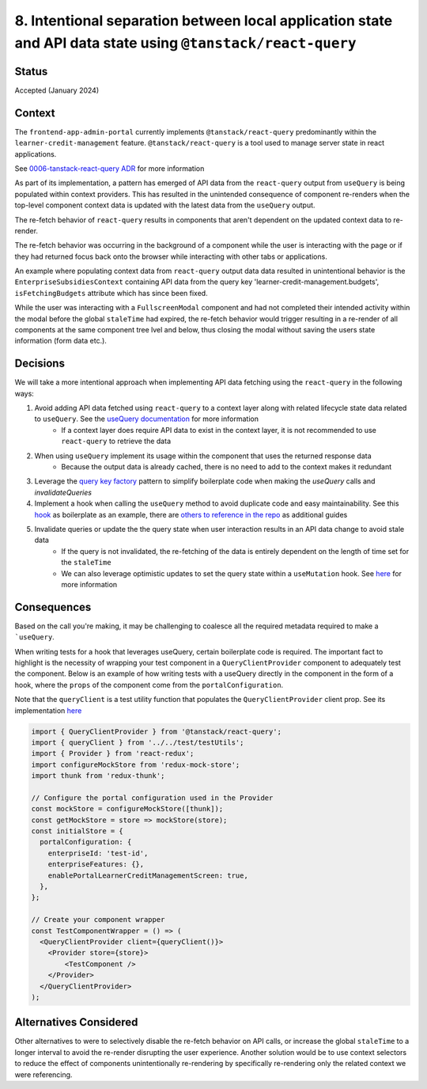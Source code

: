 8. Intentional separation between local application state and API data state using ``@tanstack/react-query``
============================================================================================================

Status
******

Accepted  (January 2024)

Context
*******

The ``frontend-app-admin-portal`` currently implements ``@tanstack/react-query`` predominantly within the ``learner-credit-management`` feature. ``@tanstack/react-query`` is a tool used to manage server state in react applications.

See `0006-tanstack-react-query ADR <https://github.com/openedx/frontend-app-admin-portal/blob/master/docs/decisions/0006-tanstack-react-query.rst>`_ for more information

As part of its implementation, a pattern has emerged of API data from the ``react-query`` output from ``useQuery`` is being populated within context providers. This has resulted in the unintended consequence of component re-renders when the top-level component context data is updated with the latest data from the ``useQuery`` output.

The re-fetch behavior of ``react-query`` results in components that aren't dependent on the updated context data to re-render.

The re-fetch behavior was occurring in the background of a component while the user is interacting with the page or if they had returned focus back onto the browser while interacting with other tabs or applications.

An example where populating context data from ``react-query`` output data data resulted in unintentional behavior is the ``EnterpriseSubsidiesContext`` containing API data from the query key 'learner-credit-management.budgets', ``isFetchingBudgets`` attribute which has since been fixed.

While the user was interacting with a ``FullscreenModal`` component and had not completed their intended activity within the modal before the global ``staleTime`` had expired, the re-fetch behavior would trigger resulting in a re-render of all components at the same component tree lvel and below, thus closing the modal without saving the users state information (form data etc.).

Decisions
*********

We will take a more intentional approach when implementing API data fetching using the ``react-query`` in the following ways:

#. Avoid adding API data fetched using ``react-query`` to a context layer along with related lifecycle state data related to ``useQuery``. See the `useQuery documentation <https://tanstack.com/query/v4/docs/react/reference/useQuery>`_ for more information
    * If a context layer does require API data to exist in the context layer, it is not recommended to use ``react-query`` to retrieve the data
#. When using ``useQuery`` implement its usage within the component that uses the returned response data
    * Because the output data is already cached, there is no need to add to the context makes it redundant
#. Leverage the `query key factory <https://github.com/openedx/frontend-app-admin-portal/blob/c67c5e4d8a0328fe75cb9d46791a8b733fad8257/src/components/learner-credit-management/data/constants.js#L67-L77>`_ pattern to simplify boilerplate code when making the `useQuery` calls and `invalidateQueries`
#. Implement a hook when calling the ``useQuery`` method to avoid duplicate code and easy maintainability. See this `hook <https://github.com/openedx/frontend-app-admin-portal/blob/c67c5e4d8a0328fe75cb9d46791a8b733fad8257/src/components/EnterpriseSubsidiesContext/data/hooks.js#L108-L120>`_ as boilerplate as an example, there are `others to reference in the repo <https://github.com/search?q=repo%3Aopenedx%2Ffrontend-app-admin-portal+%2FuseQuery%5C%28%2F&type=code>`_ as additional guides
#. Invalidate queries or update the the query state when user interaction results in an API data change to avoid stale data
    * If the query is not invalidated, the re-fetching of the data is entirely dependent on the length of time set for the ``staleTime``
    * We can also leverage optimistic updates to set the query state within a ``useMutation`` hook. See `here <https://tanstack.com/query/v4/docs/react/guides/optimistic-updates>`_ for more information

Consequences
************

Based on the call you're making, it may be challenging to coalesce all the required metadata required to make a ```useQuery``.

When writing tests for a hook that leverages useQuery, certain boilerplate code is required. The important fact to highlight is the necessity of wrapping your test component in a ``QueryClientProvider`` component to adequately test the component.
Below is an example of how writing tests with a useQuery directly in the component in the form of a hook, where the ``props`` of the component come from the ``portalConfiguration``.

Note that the ``queryClient`` is a test utility function that populates the ``QueryClientProvider`` client prop. See its implementation `here <https://github.com/openedx/frontend-app-admin-portal/blob/c67c5e4d8a0328fe75cb9d46791a8b733fad8257/src/components/test/testUtils.jsx#L47-L56>`_

.. code-block:: javascript

    import { QueryClientProvider } from '@tanstack/react-query';
    import { queryClient } from '../../test/testUtils';
    import { Provider } from 'react-redux';
    import configureMockStore from 'redux-mock-store';
    import thunk from 'redux-thunk';

    // Configure the portal configuration used in the Provider
    const mockStore = configureMockStore([thunk]);
    const getMockStore = store => mockStore(store);
    const initialStore = {
      portalConfiguration: {
        enterpriseId: 'test-id',
        enterpriseFeatures: {},
        enablePortalLearnerCreditManagementScreen: true,
      },
    };

    // Create your component wrapper
    const TestComponentWrapper = () => (
      <QueryClientProvider client={queryClient()}>
        <Provider store={store}>
            <TestComponent />
        </Provider>
      </QueryClientProvider>
    );


Alternatives Considered
***********************

Other alternatives to were to selectively disable the re-fetch behavior on API calls, or increase the global ``staleTime`` to a longer interval to avoid the re-render disrupting the user experience.
Another solution would be to use context selectors to reduce the effect of components unintentionally re-rendering by specifically re-rendering only the related context we were referencing.
